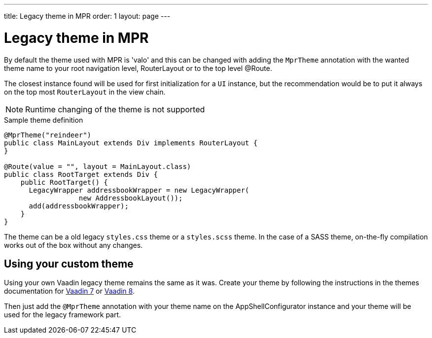 ---
title: Legacy theme in MPR
order: 1
layout: page
---

= Legacy theme in MPR

By default the theme used with MPR is 'valo' and this can be changed with
adding the `MprTheme` annotation with the wanted theme name to your root navigation
level, RouterLayout or to the top level @Route.

The closest instance found will be used for first initialization for
a `UI` instance, but the recommendation would be to put it always on the
top most `RouterLayout` in the view chain.

[NOTE]
Runtime changing of the theme is not supported

.Sample theme definition
[source, java]
----
@MprTheme("reindeer")
public class MainLayout extends Div implements RouterLayout {
}

@Route(value = "", layout = MainLayout.class)
public class RootTarget extends Div {
    public RootTarget() {
      LegacyWrapper addressbookWrapper = new LegacyWrapper(
                  new AddressbookLayout());
      add(addressbookWrapper);
    }
}
----

The theme can be a old legacy `styles.css` theme or a `styles.scss` theme.
In the case of a SASS theme, on-the-fly compilation works
out of the box without any changes.

== Using your custom theme

Using your own Vaadin legacy theme remains the same as it was.
Create your theme by following the instructions in the themes documentation for
https://vaadin.com/docs/v7/framework/themes/themes-overview.html[Vaadin 7] or
https://vaadin.com/docs/v8/framework/themes/themes-overview.html[Vaadin 8].

Then just add the `@MprTheme` annotation with your theme name on the
[classname]#AppShellConfigurator# instance and your theme will be used for the legacy
framework part.
